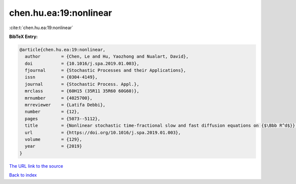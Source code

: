 chen.hu.ea:19:nonlinear
=======================

:cite:t:`chen.hu.ea:19:nonlinear`

**BibTeX Entry:**

.. code-block:: bibtex

   @article{chen.hu.ea:19:nonlinear,
     author        = {Chen, Le and Hu, Yaozhong and Nualart, David},
     doi           = {10.1016/j.spa.2019.01.003},
     fjournal      = {Stochastic Processes and their Applications},
     issn          = {0304-4149},
     journal       = {Stochastic Process. Appl.},
     mrclass       = {60H15 (35R11 35R60 60G60)},
     mrnumber      = {4025700},
     mrreviewer    = {Latifa Debbi},
     number        = {12},
     pages         = {5073--5112},
     title         = {Nonlinear stochastic time-fractional slow and fast diffusion equations on {$\Bbb R^d$}},
     url           = {https://doi.org/10.1016/j.spa.2019.01.003},
     volume        = {129},
     year          = {2019}
   }

`The URL link to the source <https://doi.org/10.1016/j.spa.2019.01.003>`__


`Back to index <../By-Cite-Keys.html>`__
